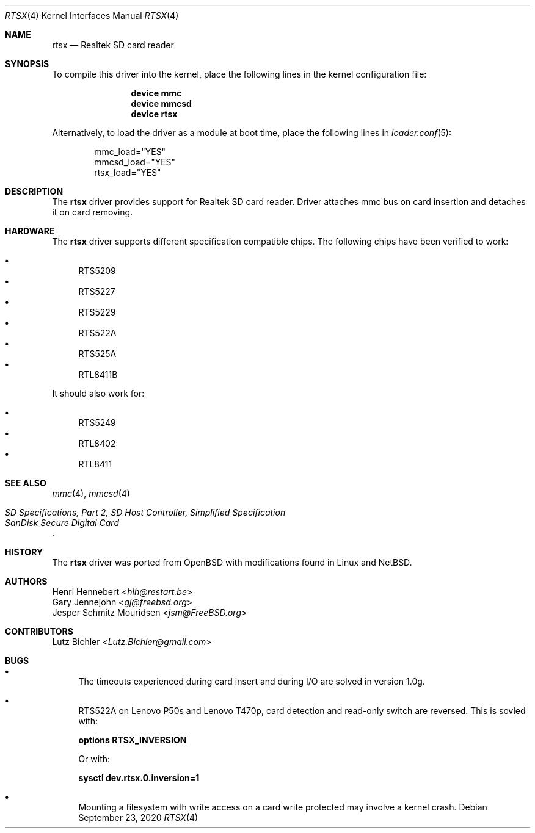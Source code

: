 .\"
.\" Copyright (c) 2020 Henri Hennebert <hlh@restart.be>
.\" All rights reserved.
.\"
.\" Redistribution and use in source and binary forms, with or without
.\" modification, are permitted provided that the following conditions
.\" are met:
.\" 1. Redistributions of source code must retain the above copyright
.\"    notice, this list of conditions and the following disclaimer.
.\" 2. The name of the author may not be used to endorse or promote products
.\"    derived from this software without specific prior written permission.
.\"
.\" THIS SOFTWARE IS PROVIDED BY THE AUTHOR AND CONTRIBUTORS ``AS IS'' AND
.\" ANY EXPRESS OR IMPLIED WARRANTIES, INCLUDING, BUT NOT LIMITED TO, THE
.\" IMPLIED WARRANTIES OF MERCHANTABILITY AND FITNESS FOR A PARTICULAR PURPOSE
.\" ARE DISCLAIMED.  IN NO EVENT SHALL THE AUTHOR OR CONTRIBUTORS BE LIABLE
.\" FOR ANY DIRECT, INDIRECT, INCIDENTAL, SPECIAL, EXEMPLARY, OR CONSEQUENTIAL
.\" DAMAGES (INCLUDING, BUT NOT LIMITED TO, PROCUREMENT OF SUBSTITUTE GOODS
.\" OR SERVICES; LOSS OF USE, DATA, OR PROFITS; OR BUSINESS INTERRUPTION)
.\" HOWEVER CAUSED AND ON ANY THEORY OF LIABILITY, WHETHER IN CONTRACT, STRICT
.\" LIABILITY, OR TORT (INCLUDING NEGLIGENCE OR OTHERWISE) ARISING IN ANY WAY
.\" OUT OF THE USE OF THIS SOFTWARE, EVEN IF ADVISED OF THE POSSIBILITY OF
.\" SUCH DAMAGE.
.\"
.\" $FreeBSD$
.\"
.Dd September 23, 2020
.Dt RTSX 4
.Os
.Sh NAME
.Nm rtsx
.Nd Realtek SD card reader
.Sh SYNOPSIS
To compile this driver into the kernel, place the following
lines in the kernel configuration file:
.Bd -ragged -offset indent
.Cd "device mmc"
.Cd "device mmcsd"
.Cd "device rtsx"
.Ed
.Pp
Alternatively, to load the driver as a module at boot time,
place the following lines in
.Xr loader.conf 5 :
.Bd -literal -offset indent
mmc_load="YES"
mmcsd_load="YES"
rtsx_load="YES"
.Ed
.Sh DESCRIPTION
The
.Nm
driver provides support for Realtek SD card reader.
Driver attaches mmc bus on card insertion and detaches it on card removing.
.Sh HARDWARE
The
.Nm
driver supports different specification compatible chips.
The following chips have been verified to work:
.Pp
.Bl -bullet -compact
.It
RTS5209
.It
RTS5227
.It
RTS5229
.It
RTS522A
.It
RTS525A
.It
RTL8411B
.El
.Pp
It should also work for:
.Pp
.Bl -bullet -compact
.It
RTS5249
.It
RTL8402
.It
RTL8411
.El
.Sh SEE ALSO
.Xr mmc 4 ,
.Xr mmcsd 4
.Rs
.%T "SD Specifications, Part 2, SD Host Controller, Simplified Specification"
.%T "SanDisk Secure Digital Card"
.Re
.Sh HISTORY
The
.Nm
driver was ported from
.Ox
with modifications found in Linux and
.Nx .
.Sh AUTHORS
.An Henri Hennebert Aq Mt hlh@restart.be
.An Gary Jennejohn Aq Mt gj@freebsd.org
.An Jesper Schmitz Mouridsen Aq Mt jsm@FreeBSD.org
.Sh CONTRIBUTORS
.An Lutz Bichler Aq Mt Lutz.Bichler@gmail.com
.Sh BUGS
.Bl -bullet
.It
The timeouts experienced during card insert and during I/O are solved in version 1.0g.
.It
RTS522A on Lenovo P50s and Lenovo T470p, card detection and read-only switch are reversed.
This is sovled with:
.Bd -ragged
.Cd options    RTSX_INVERSION
.Ed
.Pp
Or with:
.Bd -ragged
.Cd sysctl dev.rtsx.0.inversion=1
.Ed
.It
Mounting a filesystem with write access on a card write protected may involve a kernel crash.
.El
